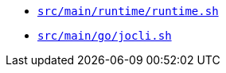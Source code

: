 * `xref:AUTO-GENERATED:bash-docs/src/main/runtime/runtime-sh.adoc[src/main/runtime/runtime.sh]`
* `xref:AUTO-GENERATED:bash-docs/src/main/go/jocli-sh.adoc[src/main/go/jocli.sh]`
